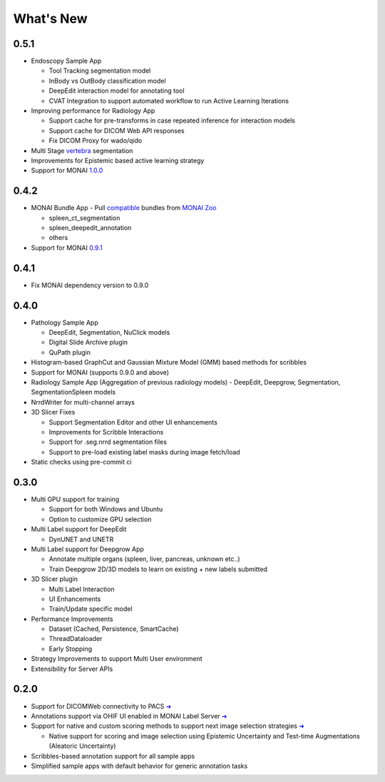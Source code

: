 .. comment
    Copyright (c) MONAI Consortium
    Licensed under the Apache License, Version 2.0 (the "License");
    you may not use this file except in compliance with the License.
    You may obtain a copy of the License at
        http://www.apache.org/licenses/LICENSE-2.0
    Unless required by applicable law or agreed to in writing, software
    distributed under the License is distributed on an "AS IS" BASIS,
    WITHOUT WARRANTIES OR CONDITIONS OF ANY KIND, either express or implied.
    See the License for the specific language governing permissions and
    limitations under the License.


==========
What's New
==========

0.5.1
=====
- Endoscopy Sample App

  - Tool Tracking segmentation model
  - InBody vs OutBody classification model
  - DeepEdit interaction model for annotating tool
  - CVAT Integration to support automated workflow to run Active Learning Iterations
- Improving performance for Radiology App

  - Support cache for pre-transforms in case repeated inference for interaction models
  - Support cache for DICOM Web API responses
  - Fix DICOM Proxy for wado/qido

- Multi Stage `vertebra <https://github.com/Project-MONAI/MONAILabel/tree/main/sample-apps/radiology#multistage-vertebra-segmentation>`_ segmentation
- Improvements for Epistemic based active learning strategy
- Support for MONAI `1.0.0 <https://github.com/Project-MONAI/MONAI/releases/tag/1.0.0>`_



0.4.2
=====
- MONAI Bundle App - Pull `compatible <https://github.com/Project-MONAI/MONAILabel/tree/main/sample-apps/monaibundle>`_ bundles from `MONAI Zoo <https://github.com/Project-MONAI/model-zoo>`_

  - spleen_ct_segmentation
  - spleen_deepedit_annotation
  - others
- Support for MONAI `0.9.1 <https://github.com/Project-MONAI/MONAI/releases/tag/0.9.1>`_



0.4.1
=====
- Fix MONAI dependency version to 0.9.0



0.4.0
=====
- Pathology Sample App

  - DeepEdit, Segmentation, NuClick models
  - Digital Slide Archive plugin
  - QuPath plugin
- Histogram-based GraphCut and Gaussian Mixture Model (GMM) based methods for scribbles

- Support for MONAI (supports 0.9.0 and above)
- Radiology Sample App (Aggregation of previous radiology models)
  - DeepEdit, Deepgrow, Segmentation, SegmentationSpleen models
- NrrdWriter for multi-channel arrays
- 3D Slicer Fixes

  - Support Segmentation Editor and other UI enhancements
  - Improvements for Scribble Interactions
  - Support for .seg.nrrd segmentation files
  - Support to pre-load existing label masks during image fetch/load
- Static checks using pre-commit ci



0.3.0
=====
- Multi GPU support for training

  - Support for both Windows and Ubuntu
  - Option to customize GPU selection
- Multi Label support for DeepEdit

  - DynUNET and UNETR
- Multi Label support for Deepgrow App

  - Annotate multiple organs (spleen, liver, pancreas, unknown etc..)
  - Train Deepgrow 2D/3D models to learn on existing + new labels submitted
- 3D Slicer plugin

  - Multi Label Interaction
  - UI Enhancements
  - Train/Update specific model
- Performance Improvements

  - Dataset (Cached, Persistence, SmartCache)
  - ThreadDataloader
  - Early Stopping
- Strategy Improvements to support Multi User environment
- Extensibility for Server APIs

0.2.0
=====

- Support for DICOMWeb connectivity to PACS `➔ <quickstart.html#setup-development-dicom-server>`__
- Annotations support via OHIF UI enabled in MONAI Label Server `➔ <quickstart.html#deepedit-annotation-in-ohif>`__
- Support for native and custom scoring methods to support next image selection strategies `➔ <modules.html#image-selection-strategy>`__

  - Native support for scoring and image selection using Epistemic Uncertainty and Test-time Augmentations (Aleatoric Uncertainty)

- Scribbles-based annotation support for all sample apps
- Simplified sample apps with default behavior for generic annotation tasks
